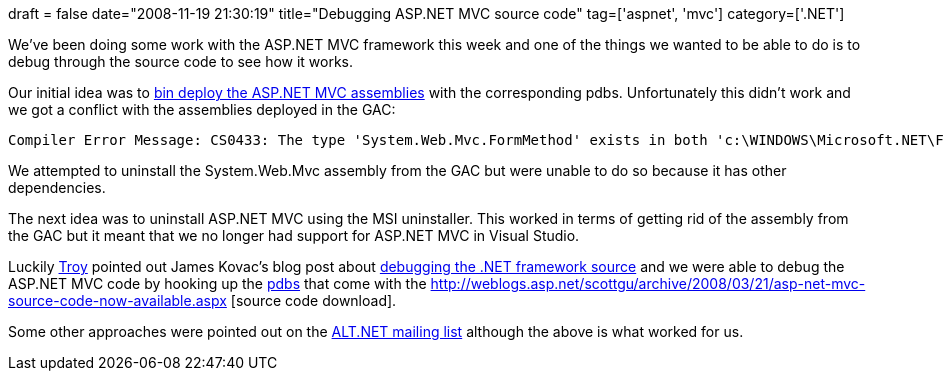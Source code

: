 +++
draft = false
date="2008-11-19 21:30:19"
title="Debugging ASP.NET MVC source code"
tag=['aspnet', 'mvc']
category=['.NET']
+++

We've been doing some work with the ASP.NET MVC framework this week and one of the things we wanted to be able to do is to debug through the source code to see how it works.

Our initial idea was to http://haacked.com/archive/2008/11/03/bin-deploy-aspnetmvc.aspx[bin deploy the ASP.NET MVC assemblies] with the corresponding pdbs. Unfortunately this didn't work and we got a conflict with the assemblies deployed in the GAC:

[source,text]
----

Compiler Error Message: CS0433: The type 'System.Web.Mvc.FormMethod' exists in both 'c:\WINDOWS\Microsoft.NET\Framework\v2.0.50727\Temporary ASP.NET Files\root\8553427a\c1d1b9c6\assembly\dl3\898a195a\60680eb9_3349c901\System.Web.Mvc.DLL' and 'c:\WINDOWS\assembly\GAC_MSIL\System.Web.Mvc\1.0.0.0__31bf3856ad364e35\System.Web.Mvc.dll'
----

We attempted to uninstall the System.Web.Mvc assembly from the GAC but were unable to do so because it has other dependencies.

The next idea was to uninstall ASP.NET MVC using the MSI uninstaller. This worked in terms of getting rid of the assembly from the GAC but it meant that we no longer had support for ASP.NET MVC in Visual Studio.

Luckily http://tgould.blogspot.com/[Troy] pointed out James Kovac's blog post about http://codebetter.com/blogs/james.kovacs/archive/2008/01/17/debugging-into-the-net-framework-source.aspx[debugging the .NET framework source] and we were able to debug the ASP.NET MVC code by hooking up the http://www.codeplex.com/aspnet/SourceControl/DirectoryView.aspx?SourcePath=%24%2faspnet%2fMVC%2fSymbols&changeSetId=17272[pdbs] that come with the http://weblogs.asp.net/scottgu/archive/2008/03/21/asp-net-mvc-source-code-now-available.aspx [source code download].

Some other approaches were pointed out on the http://www.nabble.com/Debugging-ASP.NET-MVC-td20554211.html[ALT.NET mailing list] although the above is what worked for us.
